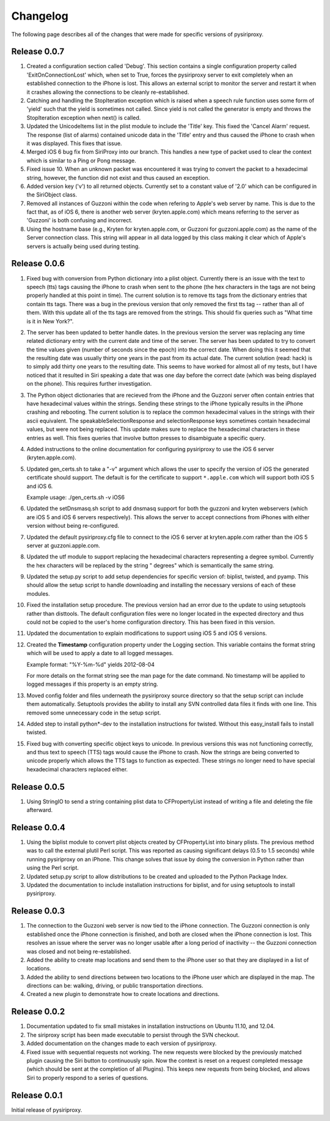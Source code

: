 ================================================================================
Changelog
================================================================================

The following page describes all of the changes that were made for specific
versions of pysiriproxy.

----------------------------------------
Release 0.0.7
----------------------------------------

1. Created a configuration section called 'Debug'. This section contains a
   single configuration property called 'ExitOnConnectionLost' which, when
   set to True, forces the pysiriproxy server to exit completely when an
   established connection to the iPhone is lost. This allows an external script
   to monitor the server and restart it when it crashes allowing the
   connections to be cleanly re-established.

2. Catching and handling the StopIteration exception which is raised when a
   speech rule function uses some form of 'yield' such that the yield is
   sometimes not called. Since yield is not called the generator is empty
   and throws the StopIteration exception when next() is called.

3. Updated the UnicodeItems list in the plist module to include the 'Title'
   key. This fixed the 'Cancel Alarm' request. The response (list of
   alarms) contained unicode data in the 'Title' entry and thus caused the
   iPhone to crash when it was displayed. This fixes that issue.

4. Merged iOS 6 bug fix from SiriProxy into our branch. This handles a new
   type of packet used to clear the context which is similar to a Ping or
   Pong message.

5. Fixed issue 10. When an unknown packet was encountered it was trying to
   convert the packet to a hexadecimal string, however, the function did
   not exist and thus caused an exception.

6. Added version key ('v') to all returned objects. Currently set to a
   constant value of '2.0' which can be configured in the SiriObject class.

7. Removed all instances of Guzzoni within the code when refering to Apple's
   web server by name. This is due to the fact that, as of iOS 6, there is
   another web server (kryten.apple.com) which means referring to the
   server as 'Guzzoni' is both confusing and incorrect.

8. Using the hostname base (e.g., Kryten for kryten.apple.com, or Guzzoni
   for guzzoni.apple.com) as the name of the Server connection class. This
   string will appear in all data logged by this class making it clear
   which of Apple's servers is actually being used during testing.

----------------------------------------
Release 0.0.6
----------------------------------------

1. Fixed bug with conversion from Python dictionary into a plist object.
   Currently there is an issue with the text to speech (tts) tags causing
   the iPhone to crash when sent to the phone (the hex characters in the
   tags are not being properly handled at this point in time). The current
   solution is to remove tts tags from the dictionary entries that contain
   tts tags. There was a bug in the previous version that only removed the
   first tts tag -- rather than all of them. With this update all of the
   tts tags are removed from the strings. This should fix queries such as
   "What time is it in New York?".

2. The server has been updated to better handle dates. In the previous version
   the server was replacing any time related dictionary entry with the current
   date and time of the server. The server has been updated to try to convert
   the time values given (number of seconds since the epoch) into the correct
   date. When doing this it seemed that the resulting date was usually thirty
   one years in the past from its actual date. The current solution (read:
   hack) is to simply add thirty one years to the resulting date. This seems
   to have worked for almost all of my tests, but I have noticed that it
   resulted in Siri speaking a date that was one day before the correct date
   (which was being displayed on the phone). This requires further
   investigation.

3. The Python object dictionaries that are recieved from the iPhone and the
   Guzzoni server often contain entries that have hexadecimal values within
   the strings. Sending these strings to the iPhone typically results in the
   iPhone crashing and rebooting. The current solution is to replace the
   common hexadecimal values in the strings with their ascii equivalent.
   The speakableSelectionResponse and selectionResponse keys sometimes
   contain hexadecimal values, but were not being replaced. This update
   makes sure to replace the hexadecimal characters in these entries as
   well. This fixes queries that involve button presses to disambiguate
   a specific query.

4. Added instructions to the online documentation for configuring
   pysiriproxy to use the iOS 6 server (kryten.apple.com).

5. Updated gen_certs.sh to take a "-v" argument which allows the user to
   specify the version of iOS the generated certificate should support.
   The default is for the certificate to support ``*.apple.com`` which will 
   support both iOS 5 and iOS 6.
   
   Example usage: ./gen_certs.sh -v iOS6

6. Updated the setDnsmasq.sh script to add dnsmasq support for both the
   guzzoni and kryten webservers (which are iOS 5 and iOS 6 servers
   respectively). This allows the server to accept connections from
   iPhones with either version without being re-configured.

7. Updated the default pysiriproxy.cfg file to connect to the
   iOS 6 server at kryten.apple.com rather than the iOS 5 server
   at guzzoni.apple.com.

8. Updated the utf module to support replacing the hexadecimal
   characters representing a degree symbol. Currently the hex
   characters will be replaced by the string " degrees" which
   is semantically the same string.

9. Updated the setup.py script to add setup dependencies for specific
   version of: biplist, twisted, and pyamp. This should allow the
   setup script to handle downloading and installing the necessary
   versions of each of these modules.

10. Fixed the installation setup procedure. The previous version had an
    error due to the update to using setuptools rather than disttools.
    The default configuration files were no longer located in the
    expected directory and thus could not be copied to the user's
    home configuration directory. This has been fixed in this version.

11. Updated the documentation to explain modifications to support
    using iOS 5 and iOS 6 versions.

12. Created the **Timestamp** configuration property under the
    Logging section. This variable contains the format string which
    will be used to apply a date to all logged messages.

    Example format: "%Y-%m-%d" yields 2012-08-04

    For more details on the format string see the man page for the
    date command. No timestamp will be applied to logged messages 
    if this property is an empty string.

13. Moved config folder and files underneath the pysiriproxy source
    directory so that the setup script can include them automatically.
    Setuptools provides the ability to install any SVN controlled
    data files it finds with one line. This removed some unnecessary
    code in the setup script.

14. Added step to install python*-dev to the installation
    instructions for twisted. Without this easy_install fails to
    install twisted.

15. Fixed bug with converting specific object keys to unicode. In
    previous versions this was not functioning correctly, and thus
    text to speech (TTS) tags would cause the iPhone to crash. Now
    the strings are being converted to unicode properly which allows
    the TTS tags to function as expected. These strings no longer
    need to have special hexadecimal characters replaced either.

----------------------------------------
Release 0.0.5
----------------------------------------

1. Using StringIO to send a string containing plist data to CFPropertyList
   instead of writing a file and deleting the file afterward.

----------------------------------------
Release 0.0.4
----------------------------------------

1. Using the biplist module to convert plist objects created by
   CFPropertyList into binary plists. The previous method was to call the
   external plutil Perl script. This was reported as causing significant
   delays (0.5 to 1.5 seconds) while running pysiriproxy on an iPhone. This
   change solves that issue by doing the conversion in Python rather than
   using the Perl script.

2. Updated setup.py script to allow distributions to be created and uploaded
   to the Python Package Index.

3. Updated the documentation to include installation instructions for biplist,
   and for using setuptools to install pysiriproxy.

----------------------------------------
Release 0.0.3
----------------------------------------

1. The connection to the Guzzoni web server is now tied to the iPhone
   connection. The Guzzoni connection is only established once the iPhone
   connection is finished, and both are closed when the iPhone connection
   is lost. This resolves an issue where the server was no longer usable
   after a long period of inactivity -- the Guzzoni connection was closed
   and not being re-established.
2. Added the ability to create map locations and send them to the iPhone
   user so that they are displayed in a list of locations.
3. Added the ability to send directions between two locations to the
   iPhone user which are displayed in the map. The directions can be:
   walking, driving, or public transportation directions.
4. Created a new plugin to demonstrate how to create locations and
   directions.

----------------------------------------
Release 0.0.2
----------------------------------------

1. Documentation updated to fix small mistakes in installation instructions on
   Ubuntu 11.10, and 12.04.
2. The siriproxy script has been made executable to persist through the SVN
   checkout.
3. Added documentation on the changes made to each version of pysiriproxy.
4. Fixed issue with sequential requests not working. The new requests were
   blocked by the previously matched plugin causing the Siri button to continuously
   spin. Now the context is reset on a request completed message (which should
   be sent at the completion of all Plugins). This keeps new requests from being
   blocked, and allows Siri to properly respond to a series of questions.

----------------------------------------
Release 0.0.1
----------------------------------------

Initial release of pysiriproxy.
